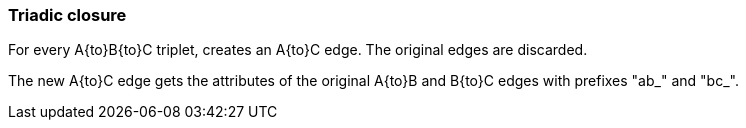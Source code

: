 ### Triadic closure

For every A{to}B{to}C triplet, creates an A{to}C edge. The original edges are discarded.

The new A{to}C edge gets the attributes of the original A{to}B and B{to}C edges with prefixes "ab_" and "bc_".

